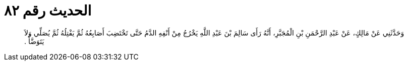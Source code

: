 
= الحديث رقم ٨٢

[quote.hadith]
وَحَدَّثَنِي عَنْ مَالِكٍ، عَنْ عَبْدِ الرَّحْمَنِ بْنِ الْمُجَبَّرِ، أَنَّهُ رَأَى سَالِمَ بْنَ عَبْدِ اللَّهِ يَخْرُجُ مِنْ أَنْفِهِ الدَّمُ حَتَّى تَخْتَضِبَ أَصَابِعُهُ ثُمَّ يَفْتِلُهُ ثُمَّ يُصَلِّي وَلاَ يَتَوَضَّأُ ‏.‏